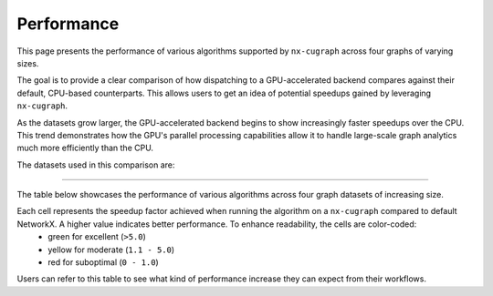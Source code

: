 Performance
=================

This page presents the performance of various algorithms supported by ``nx-cugraph`` across four graphs of varying sizes. 

The goal is to provide a clear comparison of how dispatching to a GPU-accelerated backend compares against their default, CPU-based counterparts. This allows users to get an idea of potential speedups gained by leveraging ``nx-cugraph``. 

As the datasets grow larger, the GPU-accelerated backend begins to show increasingly faster speedups over the CPU. This trend demonstrates how the GPU's parallel processing capabilities allow it to handle large-scale graph analytics much more efficiently than the CPU.

The datasets used in this comparison are:

.. raw:: html

  <style>
  .data-table {
    width: 95%;
    margin: 0 auto;
    font-size: 15px;
  }
  table tr:hover td {
    text-decoration: underline;
  }
  .data-table th, .data-table td {
    padding: 8px;
    border: 1px solid #ccc;
  }
  .data-table th:nth-child(1), .data-table td:nth-child(1) {
    width: 15%;
    }
  .data-table th:nth-child(2) {
    width: 15%;
  }
  .data-table th:nth-child(3) {
    width: 15%;
  }
  .data-table th:nth-child(4) {
    width: 55%;
  }
  </style>

.. raw:: html

  <table class="data-table">
    <thead>
      <tr>
        <th>Dataset</th>
        <th>Number of Nodes</th>
        <th>Number of Edges</th>
        <th>Description</th>
      </tr>
    </thead>
    <tbody>
      <tr>
        <td><a href="https://sparse.tamu.edu/Newman/netscience">netscience</a></td>
        <td>1,461</td>
        <td>5,484</td>
        <td>A small, directed graph representing a scientific collaboration network.</td>
      </tr>
      <tr>
        <td><a href="https://snap.stanford.edu/data/amazon0302.html">amazon0302</a></td>
        <td>262,111</td>
        <td>1,234,877</td>
        <td>A medium, undirected graph modeling product co-purchasing data.</td>
      </tr>
      <tr>
        <td><a href="https://snap.stanford.edu/data/cit-Patents.html">cit-Patents</a></td>
        <td>3,774,768</td>
        <td>16,518,948</td>
        <td>A large, directed graph representing U.S. patent citation relationships.</td>
      </tr>
      <tr>
        <td><a href="https://snap.stanford.edu/data/soc-LiveJournal1.html">soc-LiveJournal1</a></td>
        <td>4,847,571</td>
        <td>68,993,773</td>
        <td>A very large, directed graph based on the LiveJournal social network.</td>
      </tr>
    </tbody>
  </table>
  </br>

------------

The table below showcases the performance of various algorithms across four graph datasets of increasing size.

Each cell represents the speedup factor achieved when running the algorithm on a ``nx-cugraph`` compared to default NetworkX. A higher value indicates better performance. To enhance readability, the cells are color-coded:
 - green for excellent (``>5.0``)
 - yellow for moderate (``1.1 - 5.0``)
 - red for suboptimal (``0 - 1.0``)

Users can refer to this table to see what kind of performance increase they can expect from their workflows.

.. raw:: html

  <style>
  table {
    border-collapse: collapse;
    width: 95%;
    padding: 6px;
    border: 1px solid #ccc;
    font-size: 14px;
  }
  table th, table td {
    padding: 8px;
    text-align: left;
    border: 1px solid rgb(67, 67, 67);
  }
  .perf-table th {
    padding: 12px 8px;
  }
  .perf-table td.green {
    background-color: #d4edda;  /* Green for best performance */
  }
  .perf-table td.yellow {
    background-color: #fff3cd;  /* Yellow for good performance */
  }
  .perf-table td.red {
    background-color: #f8d7da;  /* Red for poor performance */
  }
  /* control table width */
  table th:nth-child(1), table td:nth-child(1) {
    width: 40%;
  }
  table th:nth-child(2), table td:nth-child(2) {
    width: 15%;
  }
  table th:nth-child(3), table td:nth-child(3) {
    width: 15%;
  }
  table th:nth-child(4), table td:nth-child(4) {
    width: 15%;
  }
  table th:nth-child(5), table td:nth-child(5) {
    width: 15%;
  }

  table td {
    position: relative;
  }

  table td .tooltip {
    visibility: hidden;
    position: absolute;
    background-color: rgb(202, 170, 253);
    color: #fff;
    border-radius: 4px;
    padding: 5px;
    font-size: 12px;
    bottom: 100%; /* Position the tooltip above the cell */
    left: 50%;
    transform: translateX(-50%);
    opacity: 0;
    transition: opacity 0.3s ease;
    white-space: nowrap; /* Prevents the tooltip text from wrapping */
    z-index: 9999; /* Ensure tooltip is in the foreground */
  }
  table td:hover .tooltip {
    visibility: visible;
    opacity: 1;
  }
  </style>

.. raw:: html

  <table class="perf-table">
    <thead>
      <tr>
        <th>Algorithm</th>
        <th>netscience</th>
        <th>amazon0302</th>
        <th>citpatents</th>
        <th>livejournal</th>
      </tr>
    </thead>
    <tbody>
      <tr>
        <td>ancestors</td>
        <td class="red">0.089<span class="tooltip">nx: 491.479us<br>nxcg: 5.497ms<br>delta: -5.005ms</span></td>
        <td class="green">60.463<span class="tooltip">nx: 1.712s<br>nxcg: 28.310ms<br>delta: 1.683s</span></td>
        <td class="red">0.134<span class="tooltip">nx: 4.359ms<br>nxcg: 32.491ms<br>delta: -28.132ms</span></td>
        <td></td>
      </tr>
      <tr>
        <td>average_clustering</td>
        <td class="yellow">1.619<span class="tooltip">nx: 14.918ms<br>nxcg: 9.213ms<br>delta: 5.706ms</span></td>
        <td class="green">293.432<span class="tooltip">nx: 6.745s<br>nxcg: 22.988ms<br>delta: 6.722s</span></td>
        <td class="green">868.635<span class="tooltip">nx: 181.956s<br>nxcg: 209.474ms<br>delta: 181.747s</span></td>
        <td></td>
      </tr>
      <tr>
        <td>betweenness_centrality, k=10</td>
        <td class="red">0.274<span class="tooltip">nx: 5.449ms<br>nxcg: 19.923ms<br>delta: -14.474ms</span></td>
        <td class="green">56.98<span class="tooltip">nx: 14.256s<br>nxcg: 250.186ms<br>delta: 14.005s</span></td>
        <td class="green">99.364<span class="tooltip">nx: 95.752s<br>nxcg: 963.653ms<br>delta: 94.789s</span></td>
        <td></td>
      </tr>
      <tr>
        <td>betweenness_centrality, k=100</td>
        <td class="red">0.239<span class="tooltip">nx: 42.450ms<br>nxcg: 177.676ms<br>delta: -135.225ms</span></td>
        <td class="green">50.352<span class="tooltip">nx: 110.614s<br>nxcg: 2.197s<br>delta: 108.417s</span></td>
        <td class="green">520.555<span class="tooltip">nx: 966.550s<br>nxcg: 1.857s<br>delta: 964.694s</span></td>
        <td></td>
      </tr>
      <tr>
        <td>bfs_edges</td>
        <td class="red">0.035<span class="tooltip">nx: 295.556us<br>nxcg: 8.488ms<br>delta: -8.192ms</span></td>
        <td class="red">0.383<span class="tooltip">nx: 1.260s<br>nxcg: 3.292s<br>delta: -2.032s</span></td>
        <td class="red">0.003<span class="tooltip">nx: 115.556us<br>nxcg: 35.910ms<br>delta: -35.794ms</span></td>
        <td></td>
      </tr>
      <tr>
        <td>bfs_layers</td>
        <td class="red">0.046<span class="tooltip">nx: 307.147us<br>nxcg: 6.690ms<br>delta: -6.383ms</span></td>
        <td class="green">9.489<span class="tooltip">nx: 327.838ms<br>nxcg: 34.548ms<br>delta: 293.290ms</span></td>
        <td class="red">0.004<span class="tooltip">nx: 122.647us<br>nxcg: 32.934ms<br>delta: -32.811ms</span></td>
        <td></td>
      </tr>
      <tr>
        <td>bfs_predecessors</td>
        <td class="red">0.04<span class="tooltip">nx: 336.403us<br>nxcg: 8.442ms<br>delta: -8.106ms</span></td>
        <td class="red">0.389<span class="tooltip">nx: 1.282s<br>nxcg: 3.293s<br>delta: -2.011s</span></td>
        <td class="red">0.004<span class="tooltip">nx: 139.603us<br>nxcg: 35.985ms<br>delta: -35.845ms</span></td>
        <td></td>
      </tr>
      <tr>
        <td>bfs_successors</td>
        <td class="red">0.039<span class="tooltip">nx: 329.301us<br>nxcg: 8.441ms<br>delta: -8.112ms</span></td>
        <td class="red">0.491<span class="tooltip">nx: 1.802s<br>nxcg: 3.669s<br>delta: -1.866s</span></td>
        <td class="red">0.004<span class="tooltip">nx: 130.468us<br>nxcg: 35.864ms<br>delta: -35.733ms</span></td>
        <td></td>
      </tr>
      <tr>
        <td>bfs_tree</td>
        <td class="red">0.121<span class="tooltip">nx: 855.597us<br>nxcg: 7.060ms<br>delta: -6.204ms</span></td>
        <td class="green">58.569<span class="tooltip">nx: 2.929s<br>nxcg: 50.011ms<br>delta: 2.879s</span></td>
        <td class="red">0.011<span class="tooltip">nx: 403.871us<br>nxcg: 35.151ms<br>delta: -34.748ms</span></td>
        <td></td>
      </tr>
      <tr>
        <td>clustering</td>
        <td class="yellow">1.596<span class="tooltip">nx: 14.618ms<br>nxcg: 9.162ms<br>delta: 5.456ms</span></td>
        <td class="green">136.185<span class="tooltip">nx: 6.775s<br>nxcg: 49.747ms<br>delta: 6.725s</span></td>
        <td class="green">168.938<span class="tooltip">nx: 181.769s<br>nxcg: 1.076s<br>delta: 180.693s</span></td>
        <td></td>
      </tr>
      <tr>
        <td>core_number</td>
        <td class="red">0.223<span class="tooltip">nx: 2.372ms<br>nxcg: 10.652ms<br>delta: -8.280ms</span></td>
        <td class="green">22.456<span class="tooltip">nx: 1.520s<br>nxcg: 67.706ms<br>delta: 1.453s</span></td>
        <td></td>
        <td></td>
      </tr>
      <tr>
        <td>degree_centrality</td>
        <td class="red">0.331<span class="tooltip">nx: 361.917us<br>nxcg: 1.092ms<br>delta: -730.266us</span></td>
        <td class="yellow">2.834<span class="tooltip">nx: 75.040ms<br>nxcg: 26.474ms<br>delta: 48.566ms</span></td>
        <td class="yellow">2.037<span class="tooltip">nx: 1.565s<br>nxcg: 768.326ms<br>delta: 796.394ms</span></td>
        <td></td>
      </tr>
      <tr>
        <td>descendants</td>
        <td class="red">0.059<span class="tooltip">nx: 325.657us<br>nxcg: 5.552ms<br>delta: -5.226ms</span></td>
        <td class="green">38.477<span class="tooltip">nx: 1.259s<br>nxcg: 32.708ms<br>delta: 1.226s</span></td>
        <td class="red">0.004<span class="tooltip">nx: 127.983us<br>nxcg: 31.525ms<br>delta: -31.397ms</span></td>
        <td></td>
      </tr>
      <tr>
        <td>descendants_at_distance</td>
        <td class="red">0.007<span class="tooltip">nx: 26.257us<br>nxcg: 3.593ms<br>delta: -3.567ms</span></td>
        <td class="red">0.003<span class="tooltip">nx: 20.914us<br>nxcg: 6.145ms<br>delta: -6.124ms</span></td>
        <td class="red">0.001<span class="tooltip">nx: 32.306us<br>nxcg: 30.265ms<br>delta: -30.233ms</span></td>
        <td></td>
      </tr>
      <tr>
        <td>edge_betweenness_centrality, k=10</td>
        <td class="red">0.167<span class="tooltip">nx: 7.114ms<br>nxcg: 42.690ms<br>delta: -35.576ms</span></td>
        <td class="green">14.605<span class="tooltip">nx: 18.773s<br>nxcg: 1.285s<br>delta: 17.488s</span></td>
        <td class="green">10.153<span class="tooltip">nx: 121.627s<br>nxcg: 11.979s<br>delta: 109.647s</span></td>
        <td></td>
      </tr>
      <tr>
        <td>edge_betweenness_centrality, k=100</td>
        <td class="red">0.15<span class="tooltip">nx: 43.901ms<br>nxcg: 292.226ms<br>delta: -248.325ms</span></td>
        <td class="green">24.172<span class="tooltip">nx: 172.498s<br>nxcg: 7.136s<br>delta: 165.361s</span></td>
        <td class="green">68.332<span class="tooltip">nx: 972.557s<br>nxcg: 14.233s<br>delta: 958.325s</span></td>
        <td></td>
      </tr>
      <tr>
        <td>ego_graph</td>
        <td class="red">0.726<span class="tooltip">nx: 5.584ms<br>nxcg: 7.693ms<br>delta: -2.109ms</span></td>
        <td class="green">104.093<span class="tooltip">nx: 5.857s<br>nxcg: 56.265ms<br>delta: 5.801s</span></td>
        <td class="red">0.008<span class="tooltip">nx: 1.431ms<br>nxcg: 187.666ms<br>delta: -186.235ms</span></td>
        <td></td>
      </tr>
      <tr>
        <td>eigenvector_centrality</td>
        <td class="green">7.409<span class="tooltip">nx: 28.642ms<br>nxcg: 3.866ms<br>delta: 24.776ms</span></td>
        <td></td>
        <td class="green">263.997<span class="tooltip">nx: 242.879s<br>nxcg: 920.007ms<br>delta: 241.959s</span></td>
        <td></td>
      </tr>
      <tr>
        <td>generic_bfs_edges</td>
        <td class="red">0.032<span class="tooltip">nx: 276.460us<br>nxcg: 8.570ms<br>delta: -8.294ms</span></td>
        <td class="red">0.38<span class="tooltip">nx: 1.238s<br>nxcg: 3.256s<br>delta: -2.018s</span></td>
        <td class="red">0.003<span class="tooltip">nx: 109.543us<br>nxcg: 35.921ms<br>delta: -35.811ms</span></td>
        <td></td>
      </tr>
      <tr>
        <td>hits</td>
        <td class="yellow">1.703<span class="tooltip">nx: 7.290ms<br>nxcg: 4.280ms<br>delta: 3.010ms</span></td>
        <td></td>
        <td class="green">33.932<span class="tooltip">nx: 64.038s<br>nxcg: 1.887s<br>delta: 62.150s</span></td>
        <td></td>
      </tr>
      <tr>
        <td>in_degree_centrality</td>
        <td class="red">0.459<span class="tooltip">nx: 293.520us<br>nxcg: 639.090us<br>delta: -345.570us</span></td>
        <td class="yellow">2.095<span class="tooltip">nx: 57.231ms<br>nxcg: 27.314ms<br>delta: 29.917ms</span></td>
        <td class="yellow">1.645<span class="tooltip">nx: 1.275s<br>nxcg: 775.082ms<br>delta: 499.672ms</span></td>
        <td></td>
      </tr>
      <tr>
        <td>is_weakly_connected</td>
        <td class="red">0.001<span class="tooltip">nx: 28.767us<br>nxcg: 31.511ms<br>delta: -31.482ms</span></td>
        <td class="green">9.442<span class="tooltip">nx: 469.725ms<br>nxcg: 49.747ms<br>delta: 419.978ms</span></td>
        <td class="green">52.655<span class="tooltip">nx: 10.313s<br>nxcg: 195.850ms<br>delta: 10.117s</span></td>
        <td></td>
      </tr>
      <tr>
        <td>k_truss</td>
        <td class="green">8.31<span class="tooltip">nx: 12.342ms<br>nxcg: 1.485ms<br>delta: 10.857ms</span></td>
        <td class="green">539.652<span class="tooltip">nx: 6.103s<br>nxcg: 11.309ms<br>delta: 6.092s</span></td>
        <td></td>
        <td></td>
      </tr>
      <tr>
        <td>katz_centrality</td>
        <td class="green">122.153<span class="tooltip">nx: 4.219s<br>nxcg: 34.535ms<br>delta: 4.184s</span></td>
        <td class="green">648.055<span class="tooltip">nx: 24.870s<br>nxcg: 38.376ms<br>delta: 24.831s</span></td>
        <td class="green">300.147<span class="tooltip">nx: 274.585s<br>nxcg: 914.835ms<br>delta: 273.670s</span></td>
        <td></td>
      </tr>
      <tr>
        <td>louvain_communities</td>
        <td class="yellow">2.479<span class="tooltip">nx: 72.361ms<br>nxcg: 29.185ms<br>delta: 43.176ms</span></td>
        <td class="green">103.205<span class="tooltip">nx: 43.659s<br>nxcg: 423.034ms<br>delta: 43.236s</span></td>
        <td class="green">272.652<span class="tooltip">nx: 2409.300s<br>nxcg: 8.837s<br>delta: 2400.464s</span></td>
        <td></td>
      </tr>
      <tr>
        <td>number_weakly_connected_components</td>
        <td class="red">0.041<span class="tooltip">nx: 1.296ms<br>nxcg: 31.745ms<br>delta: -30.449ms</span></td>
        <td class="green">9.956<span class="tooltip">nx: 493.798ms<br>nxcg: 49.599ms<br>delta: 444.199ms</span></td>
        <td class="green">54.189<span class="tooltip">nx: 10.795s<br>nxcg: 199.216ms<br>delta: 10.596s</span></td>
        <td></td>
      </tr>
      <tr>
        <td>out_degree_centrality</td>
        <td class="red">0.453<span class="tooltip">nx: 287.390us<br>nxcg: 634.436us<br>delta: -347.046us</span></td>
        <td class="yellow">2.156<span class="tooltip">nx: 58.691ms<br>nxcg: 27.227ms<br>delta: 31.464ms</span></td>
        <td class="yellow">1.549<span class="tooltip">nx: 1.202s<br>nxcg: 775.760ms<br>delta: 426.122ms</span></td>
        <td></td>
      </tr>
      <tr>
        <td>overall_reciprocity</td>
        <td class="green">7.901<span class="tooltip">nx: 15.359ms<br>nxcg: 1.944ms<br>delta: 13.415ms</span></td>
        <td class="green">563.312<span class="tooltip">nx: 4.525s<br>nxcg: 8.032ms<br>delta: 4.517s</span></td>
        <td class="green">1524.889<span class="tooltip">nx: 78.576s<br>nxcg: 51.529ms<br>delta: 78.524s</span></td>
        <td></td>
      </tr>
      <tr>
        <td>pagerank</td>
        <td class="yellow">1.696<span class="tooltip">nx: 6.589ms<br>nxcg: 3.885ms<br>delta: 2.704ms</span></td>
        <td class="green">76.288<span class="tooltip">nx: 2.828s<br>nxcg: 37.065ms<br>delta: 2.791s</span></td>
        <td class="green">82.128<span class="tooltip">nx: 72.134s<br>nxcg: 878.314ms<br>delta: 71.256s</span></td>
        <td></td>
      </tr>
      <tr>
        <td>pagerank_personalized</td>
        <td class="yellow">1.406<span class="tooltip">nx: 6.942ms<br>nxcg: 4.939ms<br>delta: 2.003ms</span></td>
        <td class="green">55.666<span class="tooltip">nx: 3.265s<br>nxcg: 58.648ms<br>delta: 3.206s</span></td>
        <td class="green">46.6<span class="tooltip">nx: 65.932s<br>nxcg: 1.415s<br>delta: 64.517s</span></td>
        <td></td>
      </tr>
      <tr>
        <td>reciprocity</td>
        <td class="red">0.01<span class="tooltip">nx: 22.615us<br>nxcg: 2.313ms<br>delta: -2.291ms</span></td>
        <td class="red">0.013<span class="tooltip">nx: 43.303us<br>nxcg: 3.431ms<br>delta: -3.388ms</span></td>
        <td class="red">0.009<span class="tooltip">nx: 54.886us<br>nxcg: 5.864ms<br>delta: -5.809ms</span></td>
        <td></td>
      </tr>
      <tr>
        <td>shortest_path</td>
        <td class="red">0.064<span class="tooltip">nx: 393.284us<br>nxcg: 6.105ms<br>delta: -5.711ms</span></td>
        <td class="yellow">1.1<span class="tooltip">nx: 960.214ms<br>nxcg: 872.857ms<br>delta: 87.358ms</span></td>
        <td class="red">0.005<span class="tooltip">nx: 168.884us<br>nxcg: 33.088ms<br>delta: -32.919ms</span></td>
        <td></td>
      </tr>
      <tr>
        <td>single_source_shortest_path_length</td>
        <td class="red">0.042<span class="tooltip">nx: 235.942us<br>nxcg: 5.613ms<br>delta: -5.377ms</span></td>
        <td class="green">6.285<span class="tooltip">nx: 280.148ms<br>nxcg: 44.572ms<br>delta: 235.576ms</span></td>
        <td class="red">0.003<span class="tooltip">nx: 89.561us<br>nxcg: 31.926ms<br>delta: -31.836ms</span></td>
        <td></td>
      </tr>
      <tr>
        <td>single_target_shortest_path_length</td>
        <td class="red">0.042<span class="tooltip">nx: 240.253us<br>nxcg: 5.682ms<br>delta: -5.442ms</span></td>
        <td class="green">5.482<span class="tooltip">nx: 290.073ms<br>nxcg: 52.910ms<br>delta: 237.162ms</span></td>
        <td class="red">0.098<span class="tooltip">nx: 3.321ms<br>nxcg: 33.767ms<br>delta: -30.446ms</span></td>
        <td></td>
      </tr>
      <tr>
        <td>transitivity</td>
        <td class="yellow">1.682<span class="tooltip">nx: 15.338ms<br>nxcg: 9.116ms<br>delta: 6.222ms</span></td>
        <td class="green">331.111<span class="tooltip">nx: 7.525s<br>nxcg: 22.726ms<br>delta: 7.502s</span></td>
        <td class="green">937.121<span class="tooltip">nx: 196.579s<br>nxcg: 209.769ms<br>delta: 196.369s</span></td>
        <td></td>
      </tr>
      <tr>
        <td>triangles</td>
        <td class="red">0.625<span class="tooltip">nx: 5.069ms<br>nxcg: 8.105ms<br>delta: -3.036ms</span></td>
        <td class="green">56.354<span class="tooltip">nx: 2.591s<br>nxcg: 45.977ms<br>delta: 2.545s</span></td>
        <td class="green">55.831<span class="tooltip">nx: 55.304s<br>nxcg: 990.560ms<br>delta: 54.313s</span></td>
        <td></td>
      </tr>
      <tr>
        <td>weakly_connected_components</td>
        <td class="red">0.035<span class="tooltip">nx: 1.275ms<br>nxcg: 36.601ms<br>delta: -35.326ms</span></td>
        <td class="green">7.677<span class="tooltip">nx: 493.186ms<br>nxcg: 64.240ms<br>delta: 428.946ms</span></td>
        <td class="green">11.559<span class="tooltip">nx: 10.928s<br>nxcg: 945.427ms<br>delta: 9.983s</span></td>
        <td></td>
      </tr>
    </tbody>
  </table>
